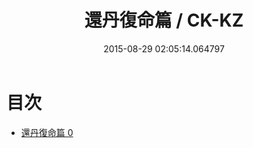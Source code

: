 #+TITLE: 還丹復命篇 / CK-KZ

#+DATE: 2015-08-29 02:05:14.064797
* 目次
 - [[file:KR5d0111_000.txt][還丹復命篇 0]]
